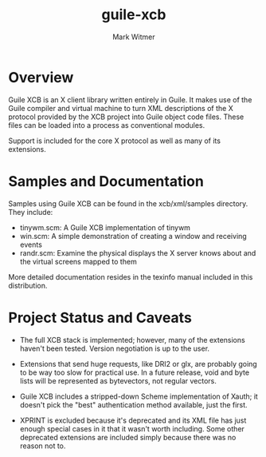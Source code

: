 #+TITLE: guile-xcb
#+AUTHOR: Mark Witmer
#+EMAIL: mark@markwitmer.com
#+OPTIONS: email:t
#+DESCRIPTION: A Guile implementation of the X protocol using xml/xcb

* Overview

Guile XCB is an X client library written entirely in Guile. It makes
use of the Guile compiler and virtual machine to turn XML descriptions
of the X protocol provided by the XCB project into Guile object code
files. These files can be loaded into a process as conventional
modules.

Support is included for the core X protocol as well as many of its
extensions.

* Samples and Documentation

Samples using Guile XCB can be found in the xcb/xml/samples
directory. They include:

- tinywm.scm: A Guile XCB implementation of tinywm
- win.scm: A simple demonstration of creating a window and receiving
  events
- randr.scm: Examine the physical displays the X server knows about
  and the virtual screens mapped to them

More detailed documentation resides in the texinfo manual included in
this distribution.

* Project Status and Caveats

- The full XCB stack is implemented; however, many of the extensions
  haven't been tested. Version negotiation is up to the user.

- Extensions that send huge requests, like DRI2 or glx, are probably
  going to be way too slow for practical use. In a future release,
  void and byte lists will be represented as bytevectors, not regular
  vectors.

- Guile XCB includes a stripped-down Scheme implementation of Xauth;
  it doesn't pick the "best" authentication method available, just the
  first.

- XPRINT is excluded because it's deprecated and its XML file has just
  enough special cases in it that it wasn't worth including. Some
  other deprecated extensions are included simply because there was no
  reason not to.

